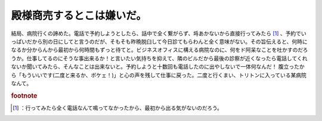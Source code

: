 ﻿殿様商売するとこは嫌いだ。
##########################


結局、病院行くの諦めた。電話で予約しようとしたら、話中で全く繋がらず、埓あかないから直接行ってみたら [#]_ 、予約でいっぱいだから別の日にしてと言うのだが、そもそも昨晩脱臼して今日診てもらわんと全く意味がない。その旨伝えると、何時になるか分からんから最初から何時間もずっと待てと。ビジネスオフィスに構える病院なのに、何をド阿呆なことを吐かすのだろうか。仕事してるのにそうな事出来るか！と言いたい気持ちを抑えて、隣のビルだから最後の診察が近くなったら電話してくれないか聞いてみたら、そんなことは出来ないと。予約しようと十数回も電話したのに出やしないで一体何なんだ！
腹立ったから「もういいです(二度と来るか、ボケェ！)」と心の声を残して仕事に戻った。二度と行くまい、トリトンに入っている某病院なんて。


.. rubric:: footnote

.. [#] ：行ってみたら全く電話なんて鳴ってなかったから、最初から出る気がないのだろう。



.. author:: mkouhei
.. categories:: 生活, 
.. tags::


